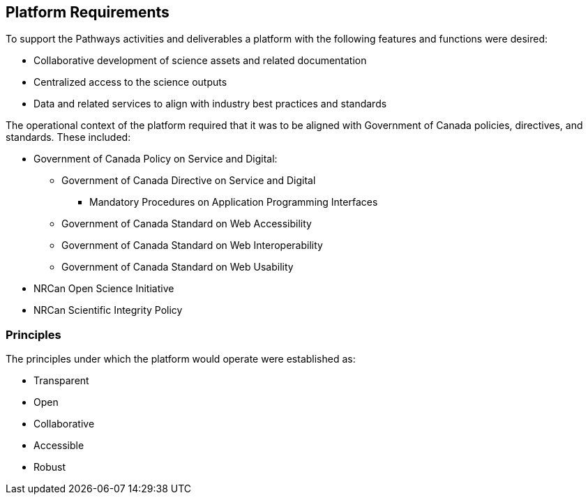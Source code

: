 == Platform Requirements

To support the Pathways activities and deliverables a platform with the following features and functions were desired:

*	Collaborative development of science assets and related documentation
*	Centralized access to the science outputs
*	Data and related services to align with industry best practices and standards

The operational context of the platform required that it was to be aligned with Government of Canada policies, directives, and standards. These included:

*	Government of Canada Policy on Service and Digital:
** Government of Canada Directive on Service and Digital
*** Mandatory Procedures on Application Programming Interfaces
** Government of Canada Standard on Web Accessibility
** Government of Canada Standard on Web Interoperability
** Government of Canada Standard on Web Usability
*	NRCan Open Science Initiative
*	NRCan Scientific Integrity Policy

=== Principles

The principles under which the platform would operate were established as:

*	Transparent
*	Open
*	Collaborative
*	Accessible
*	Robust
